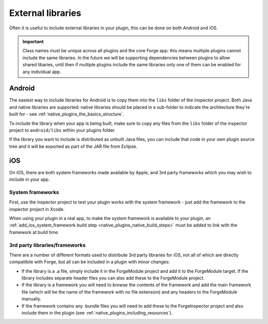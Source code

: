.. _native_plugins_external_libraries:

External libraries
==================

Often it is useful to include external libraries in your plugin, this can be done on both Android and iOS.

.. important:: Class names must be unique across all plugins and the core Forge
    app: this means multiple plugins cannot include the same libraries. In the
    future we will be supporting dependencies between plugins to allow shared
    libaries, until then if multiple plugins include the same libraries only one of
    them can be enabled for any individual app.

Android
-------

The easiest way to include libraries for Android is to copy them into the ``libs`` folder of the inspector project. Both Java and native libraries are supported: native libraries should be placed in a sub-folder to indicate the architecture they're built for - see :ref:`native_plugins_the_basics_structure`.

To include the library when your app is being built, make sure to copy any files from the ``libs`` folder of the inspector project to ``android/libs`` within your plugins folder.

If the library you want to include is distributed as unbuilt Java files, you can include that code in your own plugin source tree and it will be exported as part of the JAR file from Eclipse.

iOS
---

On iOS, there are both system frameworks made available by Apple, and 3rd party frameworks which you may wish to include in your app.

System frameworks
~~~~~~~~~~~~~~~~~

First, use the inspector project to test your plugin works with the system
framework - just add the framework to the inspector project in Xcode.

When using your plugin in a real app, to make the system framework is
available to your plugin, an :ref:`add_ios_system_framework build step
<native_plugins_native_build_steps>` must be added to link with the framework
at build time.

3rd party libraries/frameworks
~~~~~~~~~~~~~~~~~~~~~~~~~~~~~~

There are a number of different formats used to distribute 3rd party libraries for iOS, not all of which are directly compatibile with Forge, but all can be included in a plugin with minor changes:

* If the library is a .a file, simply include it in the ForgeModule project and add it to the ForgeModule target. If the library includes separate header files you can also add these to the ForgeModule project.
* If the library is a framework you will need to browse the contents of the framework and add the main framework file (which will be the name of the framework with no file extension) and any headers to the ForgeModule manually.
* If the framework contains any .bundle files you will need to add these to the ForgeInspector project and also include them in the plugin (see :ref:`native_plugins_including_resources`).

